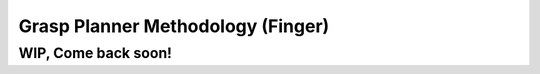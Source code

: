 .. easy_manipulation_deployment documentation master file, created by
   sphinx-quickstart on Thu Oct 22 11:03:35 2020.
   You can adapt this file completely to your liking, but it should at least
   contain the root `toctree` directive.

.. _grasp_planner_theory_finger:

Grasp Planner Methodology (Finger)
========================================================

WIP, Come back soon!
----------------------
